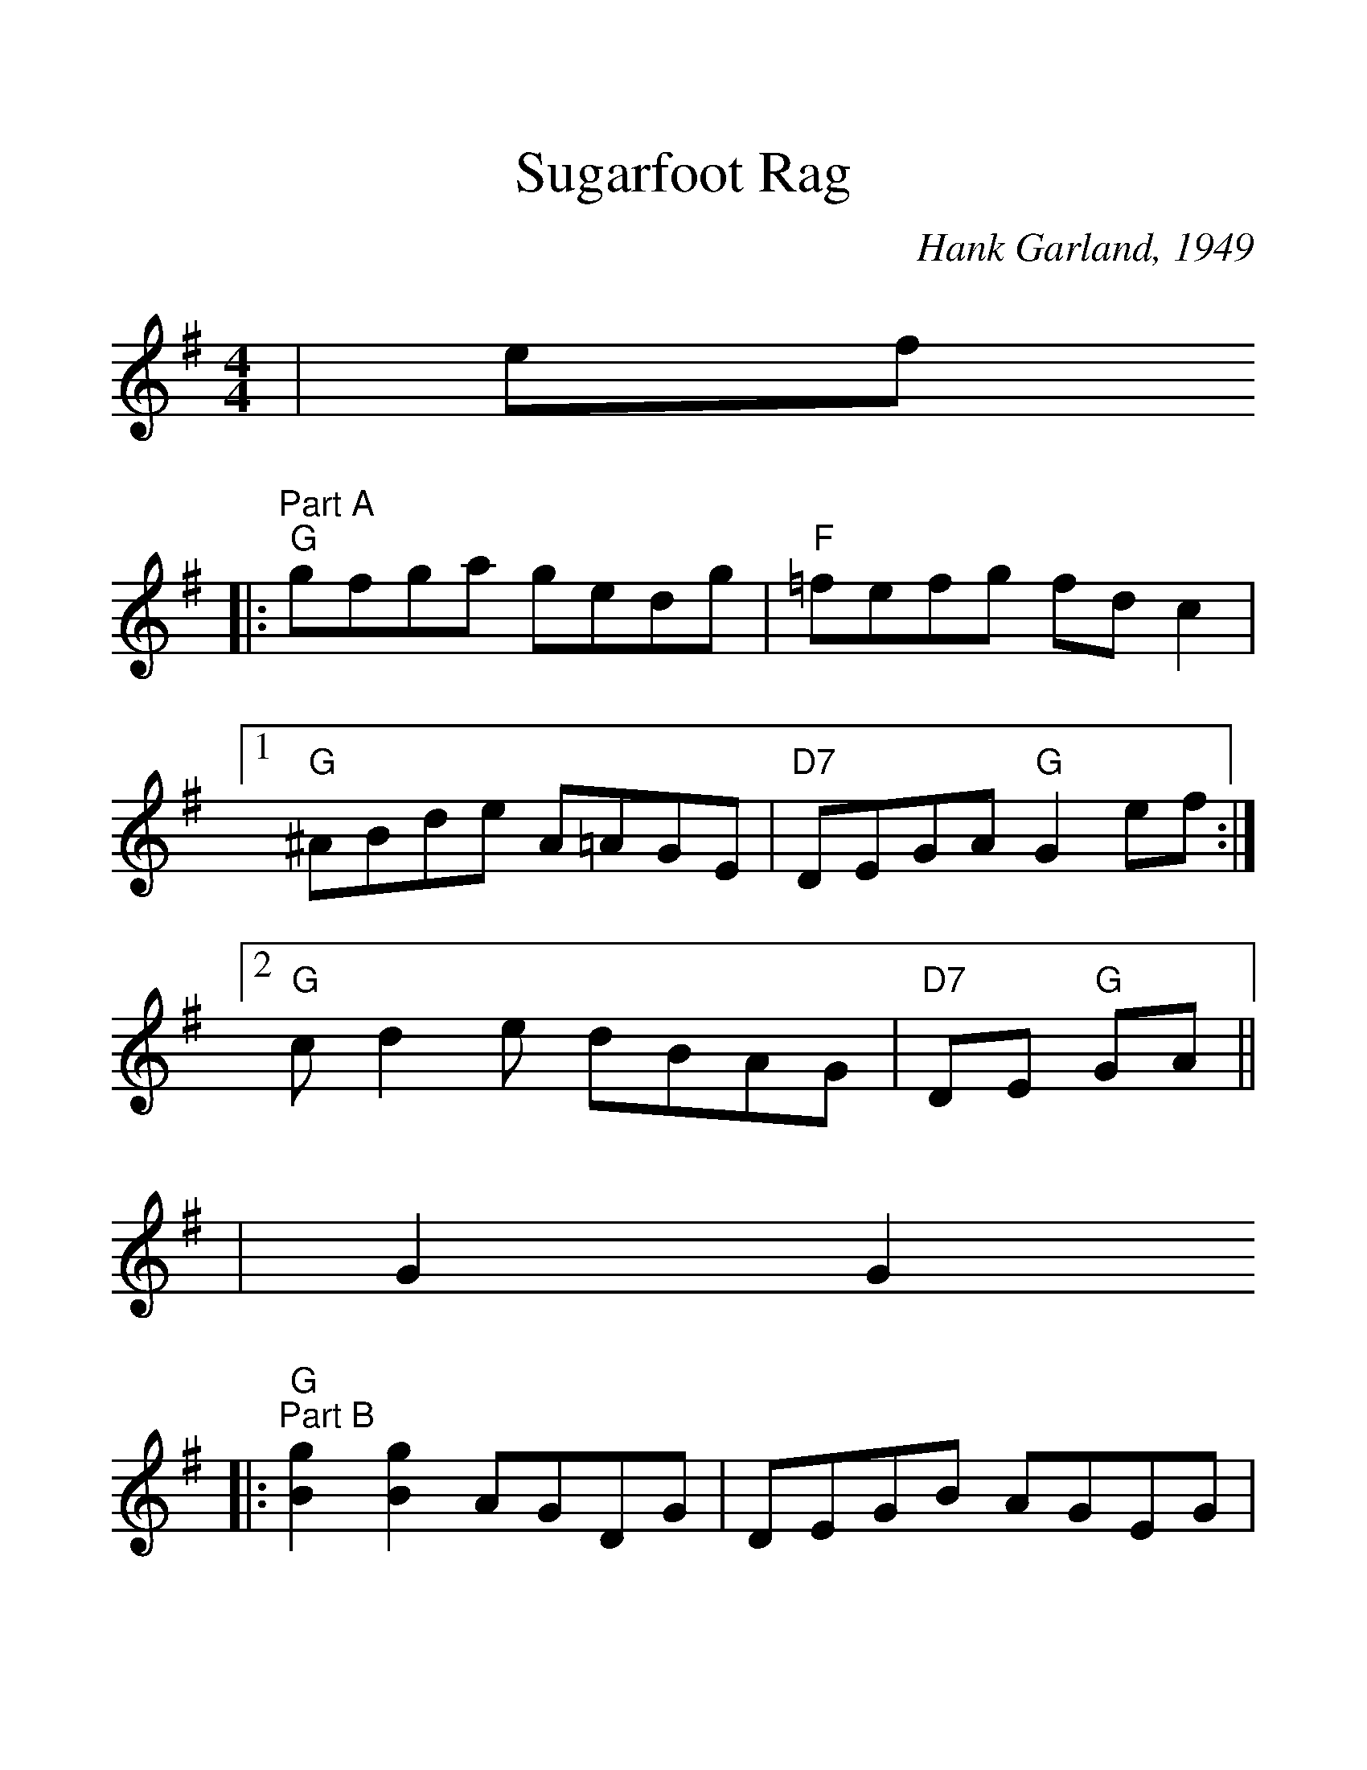 %%scale 1.3
X:1
T:Sugarfoot Rag
C:Hank Garland, 1949
M:4/4
L:1/8
K:G
|ef
|:"Part A""G"gfga gedg|"F"=fefg fdc2|1 "G"^ABde A=AGE|"D7"DEGA "G"G2ef:|2 "G"cd2e dBAG|"D7"DE "G"GA|| 
|G2G2
|:"G""^Part B"[g2B2][g2B2] AGDG|DEGB AGEG|^ABd2 A=AGE|1 "D7"DEGA "G"G2G2:|2 "D7"DEGA "G"G4||
